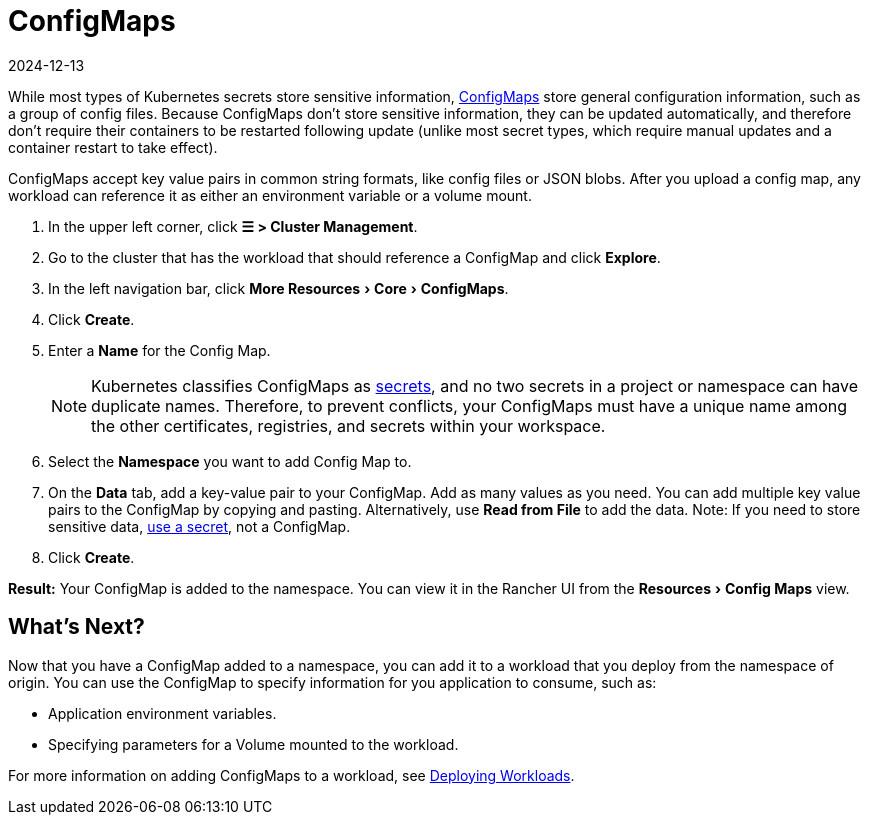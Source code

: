 = ConfigMaps
:revdate: 2024-12-13
:page-revdate: {revdate}
:experimental:

While most types of Kubernetes secrets store sensitive information, https://kubernetes.io/docs/tasks/configure-pod-container/configure-pod-configmap/[ConfigMaps] store general configuration information, such as a group of config files. Because ConfigMaps don't store sensitive information, they can be updated automatically, and therefore don't require their containers to be restarted following update (unlike most secret types, which require manual updates and a container restart to take effect).

ConfigMaps accept key value pairs in common string formats, like config files or JSON blobs. After you upload a config map, any workload can reference it as either an environment variable or a volume mount.

. In the upper left corner, click *☰ > Cluster Management*.
. Go to the cluster that has the workload that should reference a ConfigMap and click *Explore*.
. In the left navigation bar, click menu:More Resources[Core > ConfigMaps].
. Click *Create*.
. Enter a *Name* for the Config Map.
+

[NOTE]
====
Kubernetes classifies ConfigMaps as https://kubernetes.io/docs/concepts/configuration/secret/[secrets], and no two secrets in a project or namespace can have duplicate names. Therefore, to prevent conflicts, your ConfigMaps must have a unique name among the other certificates, registries, and secrets within your workspace.
====


. Select the *Namespace* you want to add Config Map to.
. On the *Data* tab, add a key-value pair to your ConfigMap. Add as many values as you need.  You can add multiple key value pairs to the ConfigMap by copying and pasting. Alternatively, use *Read from File* to add the data. Note: If you need to store sensitive data, xref:security/secrets-hub.adoc[use a secret], not a ConfigMap.
. Click *Create*.

*Result:* Your ConfigMap is added to the namespace. You can view it in the Rancher UI from the menu:Resources[Config Maps] view.

== What's Next?

Now that you have a ConfigMap added to a namespace, you can add it to a workload that you deploy from the namespace of origin. You can use the ConfigMap to specify information for you application to consume, such as:

* Application environment variables.
* Specifying parameters for a Volume mounted to the workload.

For more information on adding ConfigMaps to a workload, see xref:cluster-admin/kubernetes-resources/workloads-and-pods/deploy-workloads.adoc[Deploying Workloads].
